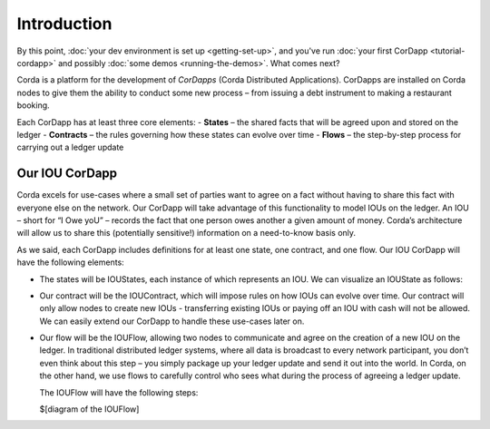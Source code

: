 Introduction
============

By this point, :doc:`your dev environment is set up <getting-set-up>`, and you've run
:doc:`your first CorDapp <tutorial-cordapp>` and possibly :doc:`some demos <running-the-demos>`. What comes next?

Corda is a platform for the development of *CorDapps* (Corda Distributed Applications). CorDapps are installed on
Corda nodes to give them the ability to conduct some new process – from issuing a debt instrument to making a restaurant
booking.

Each CorDapp has at least three core elements:
-	**States** – the shared facts that will be agreed upon and stored on the ledger
-	**Contracts** – the rules governing how these states can evolve over time
-	**Flows** – the step-by-step process for carrying out a ledger update

Our IOU CorDapp
---------------
Corda excels for use-cases where a small set of parties want to agree on a fact without having to share this fact with
everyone else on the network. Our CorDapp will take advantage of this functionality to model IOUs on the ledger. An
IOU – short for “I Owe yoU” – records the fact that one person owes another a given amount of money. Corda’s
architecture will allow us to share this (potentially sensitive!) information on a need-to-know basis only.

As we said, each CorDapp includes definitions for at least one state, one contract, and one flow. Our IOU CorDapp
will have the following elements:

* The states will be IOUStates, each instance of which represents an IOU. We can visualize an IOUState as follows:

  .. image:: resources/tutorial-state.png
     :scale: 25%
     :align: center

* Our contract will be the IOUContract, which will impose rules on how IOUs can evolve over time. Our contract will
  only allow nodes to create new IOUs - transferring existing IOUs or paying off an IOU with cash will not be allowed.
  We can easily extend our CorDapp to handle these use-cases later on.

* Our flow will be the IOUFlow, allowing two nodes to communicate and agree on the creation of a new IOU on the
  ledger. In traditional distributed ledger systems, where all data is broadcast to every network participant, you
  don’t even think about this step – you simply package up your ledger update and send it out into the world. In
  Corda, on the other hand, we use flows to carefully control who sees what during the process of agreeing a
  ledger update.

  The IOUFlow will have the following steps:

  $[diagram of the IOUFlow]